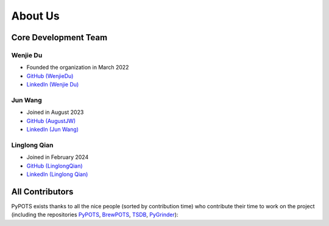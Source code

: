 About Us
========

Core Development Team
"""""""""""""""""""""

Wenjie Du
**********
- Founded the organization in March 2022
- `GitHub (WenjieDu) <https://github.com/WenjieDu>`_
- `LinkedIn (Wenjie Du) <https://www.linkedin.com/in/wenjie-du>`_

Jun Wang
********
- Joined in August 2023
- `GitHub (AugustJW) <https://github.com/AugustJW>`_
- `LinkedIn (Jun Wang) <https://www.linkedin.com/in/wang-jun-35323b193>`_

Linglong Qian
********
- Joined in February 2024
- `GitHub (LinglongQian) <https://github.com/LinglongQian>`_
- `LinkedIn (Linglong Qian) <https://www.linkedin.com/in/linglongqian>`_


All Contributors
""""""""""""""""
PyPOTS exists thanks to all the nice people (sorted by contribution time) who contribute their time to work on the project (including the repositories
`PyPOTS <https://github.com/WenjieDu/PyPOTS/graphs/contributors>`_,
`BrewPOTS <https://github.com/WenjieDu/BrewPOTS/graphs/contributors>`_,
`TSDB <https://github.com/WenjieDu/TSDB/graphs/contributors>`_,
`PyGrinder <https://github.com/WenjieDu/PyGrinder/graphs/contributors>`_):

.. raw:: html

    <object data="https://pypots.com/figs/pypots_logos/publicity/PyPOTS_contributors.svg">
    </object>
